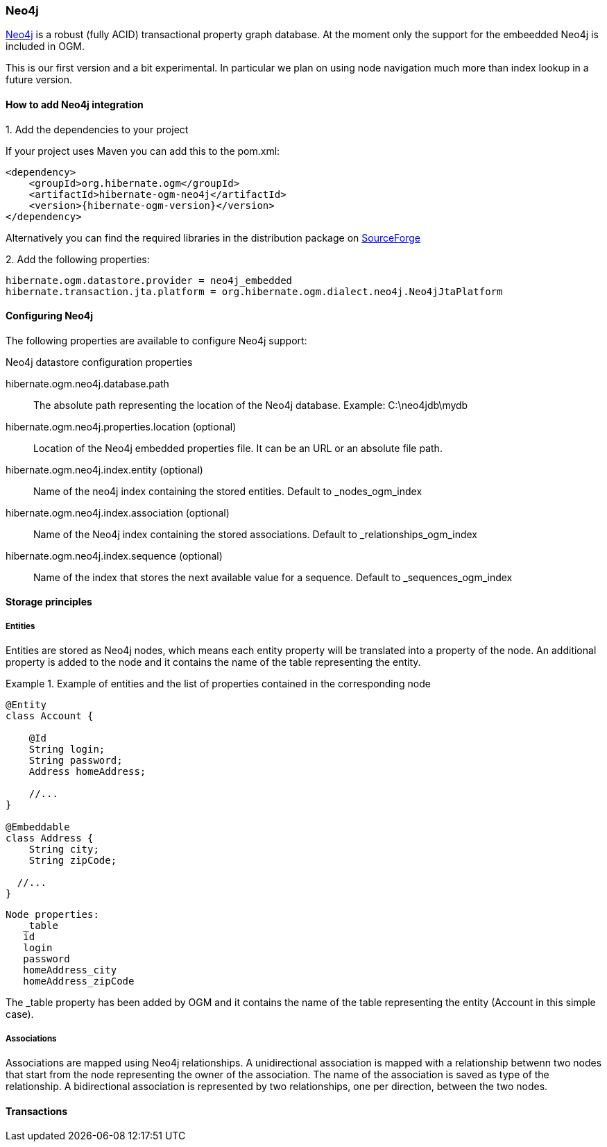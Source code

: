 [[ogm-neo4j]]

=== Neo4j

http://www.neo4j.org[Neo4j] is a robust (fully ACID) transactional property graph database.
At the moment only the support for the embeedded Neo4j is included in OGM.

This is our first version and a bit experimental. In particular we plan on using node navigation much more than index lookup in a future version.

==== How to add Neo4j integration

.1. Add the dependencies to your project
If your project uses Maven you can add this to the pom.xml: 

[source, XML]
[subs="verbatim,attributes"]
----
<dependency>
    <groupId>org.hibernate.ogm</groupId>
    <artifactId>hibernate-ogm-neo4j</artifactId>
    <version>{hibernate-ogm-version}</version>
</dependency>
----
Alternatively you can find the required libraries in the distribution package on https://downloads.sourceforge.net/project/hibernate/hibernate-ogm/{hibernate-ogm-version}/hibernate-ogm-modules-{hibernate-ogm-version}-jbossas-72-dist.zip[SourceForge]

.2. Add the following properties:

[source, properties]
[subs="verbatim,attributes"]
----
hibernate.ogm.datastore.provider = neo4j_embedded
hibernate.transaction.jta.platform = org.hibernate.ogm.dialect.neo4j.Neo4jJtaPlatform
----

==== Configuring Neo4j

The following properties are available to configure Neo4j support:

.Neo4j datastore configuration properties
hibernate.ogm.neo4j.database.path::
The absolute path representing the location of the Neo4j database. Example: +C:\neo4jdb\mydb+
hibernate.ogm.neo4j.properties.location (optional)::
Location of the Neo4j embedded properties file. It can be an URL or an absolute file path.
hibernate.ogm.neo4j.index.entity (optional)::
Name of the neo4j index containing the stored entities. Default to +_nodes_ogm_index+
hibernate.ogm.neo4j.index.association (optional)::
Name of the Neo4j index containing the stored associations. Default to +_relationships_ogm_index+
hibernate.ogm.neo4j.index.sequence (optional)::
Name of the index that stores the next available value for a sequence. Default to +_sequences_ogm_index+

==== Storage principles

===== Entities

Entities are stored as Neo4j nodes, which means each entity property will be translated into a property of the node.
An additional property is added to the node and it contains the name of the table representing the entity.

.Example of entities and the list of properties contained in the corresponding node
====
[source, JAVA]
----
@Entity
class Account {

    @Id
    String login;
    String password;
    Address homeAddress;

    //...
}

@Embeddable
class Address {
    String city;
    String zipCode;

  //...
}
----

[subs="verbatim,attributes"]
----
Node properties:
   _table
   id
   login
   password
   homeAddress_city
   homeAddress_zipCode
----
====
The +_table+ property has been added by OGM and it contains the name of the table representing the entity (+Account+ in this simple case).

===== Associations

Associations are mapped using Neo4j relationships.
A unidirectional association is mapped with a relationship betwenn two nodes that start from the node representing the owner of the association.
The name of the association is saved as type of the relationship.
A bidirectional association is represented by two relationships, one per direction, between the two nodes.

==== Transactions

//TODO

